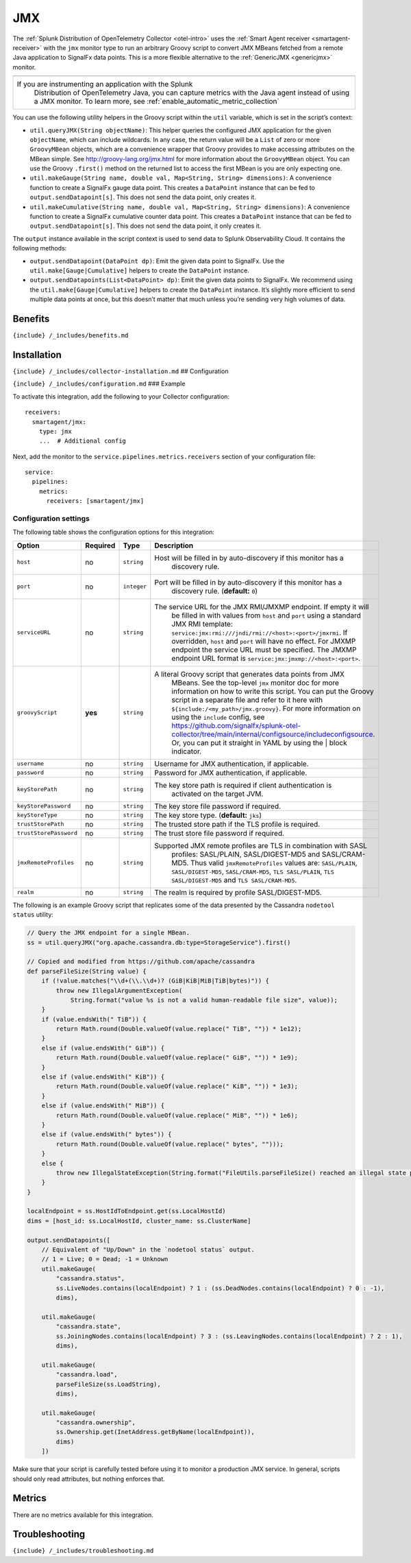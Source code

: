 .. _jmx:

JMX
===

.. raw:: html

   <meta name="description" content="Use this Splunk Observability Cloud integration for the JMX monitor. See benefits, install, configuration, and metrics. Run an arbitrary Groovy script to convert JMX MBeans fetched from a remote Java application to SignalFx data points">

The
:ref:`Splunk Distribution of OpenTelemetry Collector <otel-intro>`
uses the :ref:`Smart Agent receiver <smartagent-receiver>` with the
``jmx`` monitor type to run an arbitrary Groovy script to convert JMX
MBeans fetched from a remote Java application to SignalFx data points.
This is a more flexible alternative to the
:ref:`GenericJMX <genericjmx>` monitor.

.. list-table::
   :widths: 5

   - 

      - 
   - 

      - If you are instrumenting an application with the Splunk
         Distribution of OpenTelemetry Java, you can capture metrics
         with the Java agent instead of using a JMX monitor. To learn
         more, see :ref:`enable_automatic_metric_collection`

You can use the following utility helpers in the Groovy script within
the ``util`` variable, which is set in the script’s context:

-  ``util.queryJMX(String objectName)``: This helper queries the
   configured JMX application for the given ``objectName``, which can
   include wildcards. In any case, the return value will be a ``List``
   of zero or more ``GroovyMBean`` objects, which are a convenience
   wrapper that Groovy provides to make accessing attributes on the
   MBean simple. See http://groovy-lang.org/jmx.html for more
   information about the ``GroovyMBean`` object. You can use the Groovy
   ``.first()`` method on the returned list to access the first MBean is
   you are only expecting one.

-  ``util.makeGauge(String name, double val, Map<String, String> dimensions)``:
   A convenience function to create a SignalFx gauge data point. This
   creates a ``DataPoint`` instance that can be fed to
   ``output.sendDatapoint[s]``. This does not send the data point, only
   creates it.

-  ``util.makeCumulative(String name, double val, Map<String, String> dimensions)``:
   A convenience function to create a SignalFx cumulative counter data
   point. This creates a ``DataPoint`` instance that can be fed to
   ``output.sendDatapoint[s]``. This does not send the data point, it
   only creates it.

The ``output`` instance available in the script context is used to send
data to Splunk Observability Cloud. It contains the following methods:

-  ``output.sendDatapoint(DataPoint dp)``: Emit the given data point to
   SignalFx. Use the ``util.make[Gauge|Cumulative]`` helpers to create
   the ``DataPoint`` instance.

-  ``output.sendDatapoints(List<DataPoint> dp)``: Emit the given data
   points to SignalFx. We recommend using the
   ``util.make[Gauge|Cumulative]`` helpers to create the ``DataPoint``
   instance. It’s slightly more efficient to send multiple data points
   at once, but this doesn’t matter that much unless you’re sending very
   high volumes of data.

Benefits
--------

``{include} /_includes/benefits.md``

Installation
------------

``{include} /_includes/collector-installation.md`` ## Configuration

``{include} /_includes/configuration.md`` ### Example

To activate this integration, add the following to your Collector
configuration:

::

   receivers:
     smartagent/jmx:
       type: jmx
       ...  # Additional config

Next, add the monitor to the ``service.pipelines.metrics.receivers``
section of your configuration file:

::

   service:
     pipelines:
       metrics:
         receivers: [smartagent/jmx]

Configuration settings
~~~~~~~~~~~~~~~~~~~~~~

The following table shows the configuration options for this
integration:

.. list-table::
   :widths: 2 1 1 68
   :header-rows: 1

   - 

      - Option
      - Required
      - Type
      - Description
   - 

      - ``host``
      - no
      - ``string``
      - Host will be filled in by auto-discovery if this monitor has a
         discovery rule.
   - 

      - ``port``
      - no
      - ``integer``
      - Port will be filled in by auto-discovery if this monitor has a
         discovery rule. (**default:** ``0``)
   - 

      - ``serviceURL``
      - no
      - ``string``
      - The service URL for the JMX RMI/JMXMP endpoint. If empty it will
         be filled in with values from ``host`` and ``port`` using a
         standard JMX RMI template:
         ``service:jmx:rmi:///jndi/rmi://<host>:<port>/jmxrmi``. If
         overridden, ``host`` and ``port`` will have no effect. For
         JMXMP endpoint the service URL must be specified. The JMXMP
         endpoint URL format is ``service:jmx:jmxmp://<host>:<port>``.
   - 

      - ``groovyScript``
      - **yes**
      - ``string``
      - A literal Groovy script that generates data points from JMX
         MBeans. See the top-level ``jmx`` monitor doc for more
         information on how to write this script. You can put the Groovy
         script in a separate file and refer to it here with
         ``${include:/<my_path>/jmx.groovy}``. For more information on
         using the ``include`` config, see
         https://github.com/signalfx/splunk-otel-collector/tree/main/internal/configsource/includeconfigsource.
         Or, you can put it straight in YAML by using the \| block
         indicator.
   - 

      - ``username``
      - no
      - ``string``
      - Username for JMX authentication, if applicable.
   - 

      - ``password``
      - no
      - ``string``
      - Password for JMX authentication, if applicable.
   - 

      - ``keyStorePath``
      - no
      - ``string``
      - The key store path is required if client authentication is
         activated on the target JVM.
   - 

      - ``keyStorePassword``
      - no
      - ``string``
      - The key store file password if required.
   - 

      - ``keyStoreType``
      - no
      - ``string``
      - The key store type. (**default:** ``jks``)
   - 

      - ``trustStorePath``
      - no
      - ``string``
      - The trusted store path if the TLS profile is required.
   - 

      - ``trustStorePassword``
      - no
      - ``string``
      - The trust store file password if required.
   - 

      - ``jmxRemoteProfiles``
      - no
      - ``string``
      - Supported JMX remote profiles are TLS in combination with SASL
         profiles: SASL/PLAIN, SASL/DIGEST-MD5 and SASL/CRAM-MD5. Thus
         valid ``jmxRemoteProfiles`` values are: ``SASL/PLAIN``,
         ``SASL/DIGEST-MD5``, ``SASL/CRAM-MD5``, ``TLS SASL/PLAIN``,
         ``TLS SASL/DIGEST-MD5`` and ``TLS SASL/CRAM-MD5``.
   - 

      - ``realm``
      - no
      - ``string``
      - The realm is required by profile SASL/DIGEST-MD5.

The following is an example Groovy script that replicates some of the
data presented by the Cassandra ``nodetool status`` utility:

.. code:: groovy

   // Query the JMX endpoint for a single MBean.
   ss = util.queryJMX("org.apache.cassandra.db:type=StorageService").first()

   // Copied and modified from https://github.com/apache/cassandra
   def parseFileSize(String value) {
       if (!value.matches("\\d+(\\.\\d+)? (GiB|KiB|MiB|TiB|bytes)")) {
           throw new IllegalArgumentException(
               String.format("value %s is not a valid human-readable file size", value));
       }
       if (value.endsWith(" TiB")) {
           return Math.round(Double.valueOf(value.replace(" TiB", "")) * 1e12);
       }
       else if (value.endsWith(" GiB")) {
           return Math.round(Double.valueOf(value.replace(" GiB", "")) * 1e9);
       }
       else if (value.endsWith(" KiB")) {
           return Math.round(Double.valueOf(value.replace(" KiB", "")) * 1e3);
       }
       else if (value.endsWith(" MiB")) {
           return Math.round(Double.valueOf(value.replace(" MiB", "")) * 1e6);
       }
       else if (value.endsWith(" bytes")) {
           return Math.round(Double.valueOf(value.replace(" bytes", "")));
       }
       else {
           throw new IllegalStateException(String.format("FileUtils.parseFileSize() reached an illegal state parsing %s", value));
       }
   }

   localEndpoint = ss.HostIdToEndpoint.get(ss.LocalHostId)
   dims = [host_id: ss.LocalHostId, cluster_name: ss.ClusterName]

   output.sendDatapoints([
       // Equivalent of "Up/Down" in the `nodetool status` output.
       // 1 = Live; 0 = Dead; -1 = Unknown
       util.makeGauge(
           "cassandra.status",
           ss.LiveNodes.contains(localEndpoint) ? 1 : (ss.DeadNodes.contains(localEndpoint) ? 0 : -1),
           dims),

       util.makeGauge(
           "cassandra.state",
           ss.JoiningNodes.contains(localEndpoint) ? 3 : (ss.LeavingNodes.contains(localEndpoint) ? 2 : 1),
           dims),

       util.makeGauge(
           "cassandra.load",
           parseFileSize(ss.LoadString),
           dims),

       util.makeGauge(
           "cassandra.ownership",
           ss.Ownership.get(InetAddress.getByName(localEndpoint)),
           dims)
       ])

Make sure that your script is carefully tested before using it to
monitor a production JMX service. In general, scripts should only read
attributes, but nothing enforces that.

Metrics
-------

There are no metrics available for this integration.

Troubleshooting
---------------

``{include} /_includes/troubleshooting.md``
